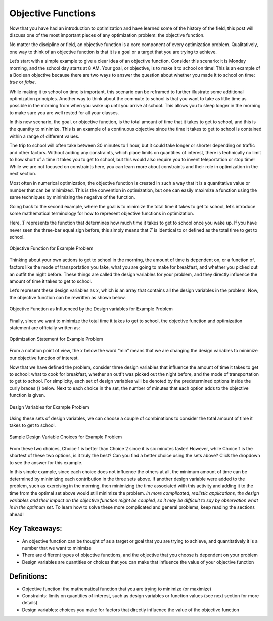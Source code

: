 .. role:: boldblue
   :class: boldblue

.. role:: captiontext
   :class: captiontext

===================
Objective Functions
===================

Now that you have had an introduction to optimization and have learned some of the history of the field, this post will discuss one of the most important pieces of any optimization problem: the :boldblue:`objective function`.

No matter the discipline or field, an objective function is a core component of every optimization problem. :boldblue:`Qualitatively, one way to think of an objective function is that it is a goal or a target that you are trying to achieve`. 

Let’s start with a simple example to give a clear idea of an objective function. Consider this scenario: it is Monday morning, and the school day starts at 8 AM. Your goal, or objective, is to make it to school on time! This is an example of a :boldblue:`Boolean objective` because there are two ways to answer the question about whether you made it to school on time: *true* or *false*.  

While making it to school on time is important, this scenario can be reframed to further illustrate some additional optimization principles. Another way to think about the commute to school is that you want to take as little time as possible in the morning from when you wake up until you arrive at school. This allows you to sleep longer in the morning to make sure you are well rested for all your classes. 

In this new scenario, the goal, or objective function, is the total amount of time that it takes to get to school, and this is the quantity to minimize. This is an example of a :boldblue:`continuous objective` since the time it takes to get to school is contained within a range of different values. 

The trip to school will often take between 30 minutes to 1 hour, but it could take longer or shorter depending on traffic and other factors. Without adding any :boldblue:`constraints`, which place limits on quantities of interest, there is technically no limit to how short of a time it takes you to get to school, but this would also require you to invent teleportation or stop time! While we are not focused on constraints here, you can learn more about constraints and their role in optimization in the next section.

Most often in numerical optimization, the objective function is created in such a way that it is a quantitative value or number that can be minimized. This is the convention in optimization, but one can easily maximize a function using the same techniques by minimizing the negative of the function. 

Going back to the second example, where the goal is to minimize the total time it takes to get to school, let’s introduce some mathematical terminology for how to represent objective functions in optimization. 

Here, :math:`T` represents the function that determines how much time it takes to get to school once you wake up. If you have never seen the three-bar equal sign before, this simply means that :math:`T` is identical to or defined as the total time to get to school. 

.. Note the extra .. after caption text is important to void a legend entry
.. figure:: images/1_ObjFuncs.svg
   :figwidth: 100 %
   :scale: 20 %
   :alt: objective function for example problem
   :align: center

   :captiontext:`Objective Function for Example Problem`

   ..

Thinking about your own actions to get to school in the morning, the amount of time is dependent on, or a function of, factors like the mode of transportation you take, what you are going to make for breakfast, and whether you picked out an outfit the night before. These things are called the :boldblue:`design variables` for your problem, and they directly influence the amount of time it takes to get to school. 

Let’s represent these design variables as :math:`x`, which is an array that contains all the design variables in the problem. Now, the objective function can be rewritten as shown below.

.. figure:: images/2_ObjFuncDVs.svg
   :figwidth: 100 %
   :scale: 20 %
   :alt: objective function, which is influenced by the design variables, for example problem
   :align: center

   :captiontext:`Objective Function as Influenced by the Design variables for Example Problem`

   ..

Finally, since we want to minimize the total time it takes to get to school, the objective function and optimization statement are officially written as:

.. figure:: images/3_OptStatement.svg
   :figwidth: 100 %
   :scale: 15 %
   :alt: optimization statement for example problem
   :align: center

   :captiontext:`Optimization Statement for Example Problem`

   ..

From a notation point of view, the :math:`x` below the word “min” means that we are changing the design variables to minimize our objective function of interest. 

Now that we have defined the problem, consider three design variables that influence the amount of time it takes to get to school: what to cook for breakfast, whether an outfit was picked out the night before, and the mode of transportation to get to school. For simplicity, each set of design variables will be denoted by the predetermined options inside the curly braces {} below. Next to each choice in the set, the number of minutes that each option adds to the objective function is given. 

.. figure:: images/4_Choices.svg
   :figwidth: 100 %
   :scale: 15 %
   :alt: design variable choices for example problem
   :align: center

   :captiontext:`Design Variables for Example Problem`

   ..

Using these sets of design variables, we can choose a couple of combinations to consider the total amount of time it takes to get to school. 

.. figure:: images/5_SampleChoices.svg
   :figwidth: 100 %
   :scale: 15 %
   :alt: a couple of design variable choices for example problem
   :align: center

   :captiontext:`Sample Design Variable Choices for Example Problem`
   
   ..

From these two choices, Choice 1 is better than Choice 2 since it is six minutes faster! However, while Choice 1 is the shortest of these two options, is it truly the best? Can you find a better choice using the sets above? Click the dropdown to see the answer for this example. 

.. dropdown:: Pause and Reflect: What is the optimal choice of design variables for this example? 
   :icon: question

   Looking back at the design variable sets above, it is apparent that a choice can be made that results in a shorter amount of time than Choices 1 and 2. With the following choice for the design variables, the total amount of time it would take to get to school is 13 minutes, which is the optimal time in this scenario!  

   .. figure:: images/6_OptimalChoice.svg
      :figwidth: 100 %
      :scale: 15 %
      :alt: optimal choice of design variables for example problem
      :align: center

      :captiontext:`Optimal Design Variable Choice for Example Problem`

      ..

In this simple example, since each choice does not influence the others at all, the minimum amount of time can be determined by minimizing each contribution in the three sets above. If another design variable were added to the problem, such as exercising in the morning, then minimizing the time associated with this activity and adding it to the time from the optimal set above would still minimize the problem. *In more complicated, realistic applications, the design variables and their impact on the objective function might be coupled, so it may be difficult to say by observation what is in the optimum set*. To learn how to solve these more complicated and general problems, keep reading the sections ahead! 

Key Takeaways:
```````````````
- An objective function can be thought of as a target or goal that you are trying to achieve, and quantitatively it is a number that we want to minimize

- There are different types of objective functions, and the objective that you choose is dependent on your problem 

- Design variables are quantities or choices that you can make that influence the value of your objective function

Definitions:
`````````````

- Objective function: the mathematical function that you are trying to minimize (or maximize)

- Constraints: limits on quantities of interest, such as design variables or function values (see next section for more details)

- Design variables: choices you make for factors that directly influence the value of the objective function